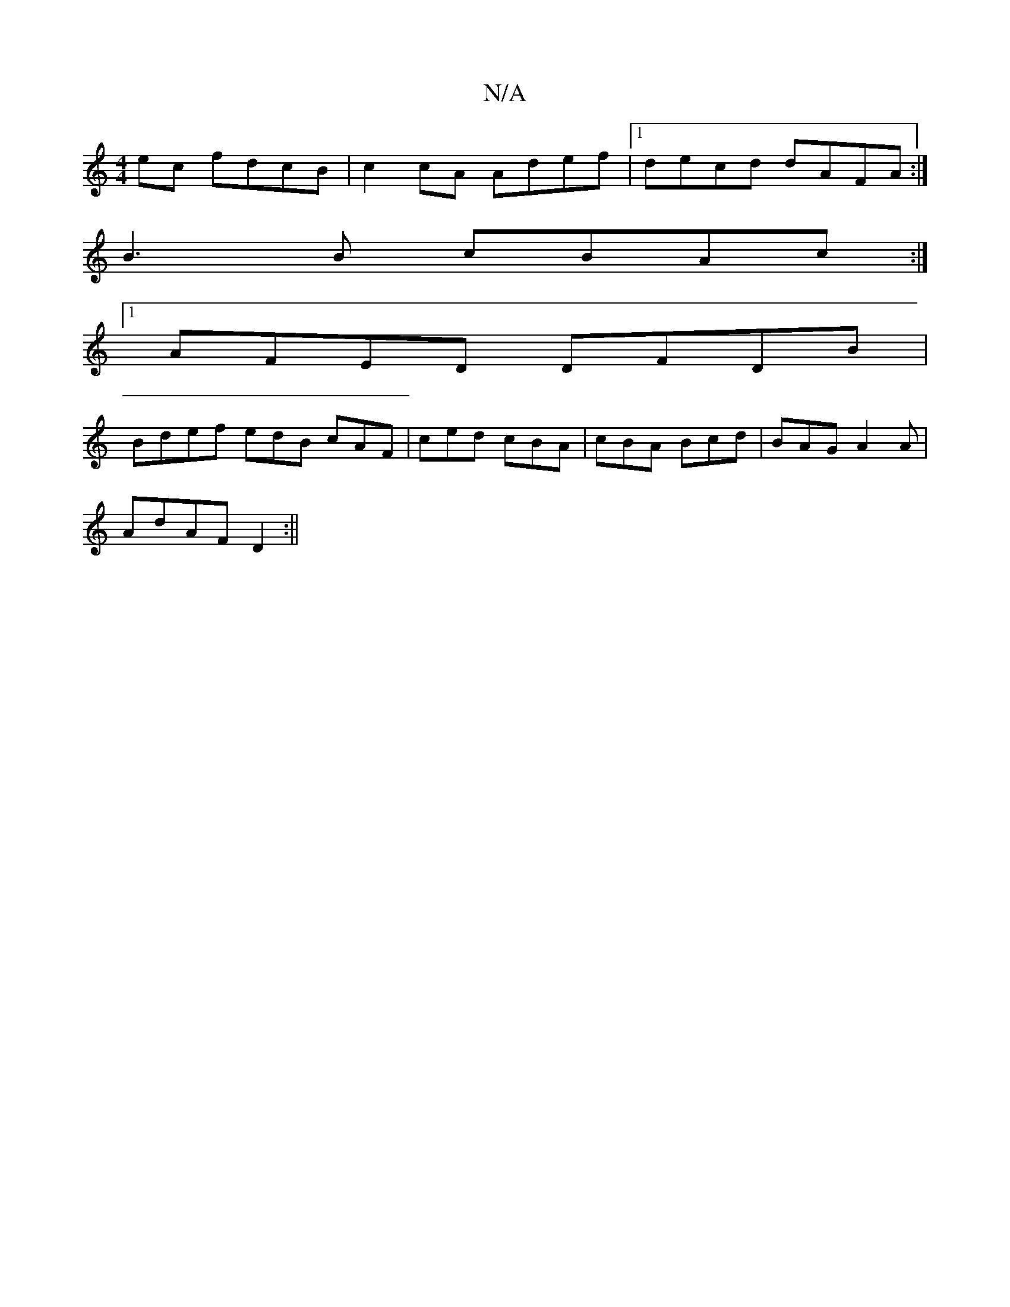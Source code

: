 X:1
T:N/A
M:4/4
R:N/A
K:Cmajor
ec fdcB | c2 cA Adef|1 decd dAFA :| 
B3 B cBAc:|
[1 AFED DFDB |
Bdef edB cAF|ced cBA|cBA Bcd|BAG A2A|
AdAF D2:||

|: |: A |: eddc dBcB|1 GBdB d3A|BAGA BAFA|BEEF AFFD | FGEG ABde | ddBd edde | fdeg fed